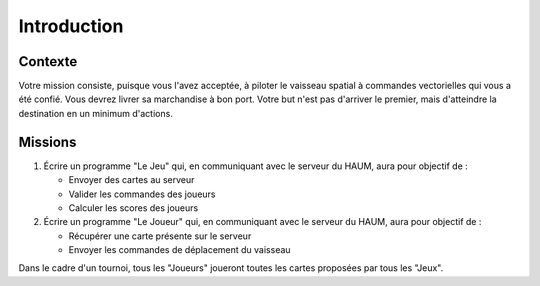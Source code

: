 Introduction
============

Contexte
--------

Votre mission consiste, puisque vous l'avez acceptée, à piloter le vaisseau spatial à commandes vectorielles qui vous a été confié. Vous devrez livrer sa marchandise à bon port.
Votre but n'est pas d'arriver le premier, mais d'atteindre la destination en un minimum d'actions.

Missions
--------

#. Écrire un programme "Le Jeu" qui, en communiquant avec le serveur du HAUM, aura pour objectif de :

   - Envoyer des cartes au serveur
   - Valider les commandes des joueurs
   - Calculer les scores des joueurs

#. Écrire un programme "Le Joueur" qui, en communiquant avec le serveur du HAUM, aura pour objectif de :

   - Récupérer une carte présente sur le serveur
   - Envoyer les commandes de déplacement du vaisseau

Dans le cadre d'un tournoi, tous les "Joueurs" joueront toutes les cartes proposées par tous les "Jeux".
